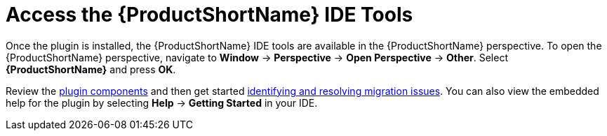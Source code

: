// Module included in the following assemblies:
// * docs/plugin-guide_5/master.adoc
[[access_windup_features]]
= Access the {ProductShortName} IDE Tools

Once the plugin is installed, the {ProductShortName} IDE tools are available in the {ProductShortName} perspective. To open the {ProductShortName} perspective, navigate to *Window* -> *Perspective* -> *Open Perspective* -> *Other*. Select *{ProductShortName}* and press *OK*.

Review the xref:plugin_components[plugin components] and then get started xref:identify_resolve_migration_issues[identifying and resolving migration issues]. You can also view the embedded help for the plugin by selecting *Help* -> *Getting Started* in your IDE.

